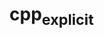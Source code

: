 * cpp_explicit

[[https://travis-ci.org/XzoRit/cpp_explicit][file:https://https://travis-ci.org/XzoRit/cpp_explicit.svg]]
